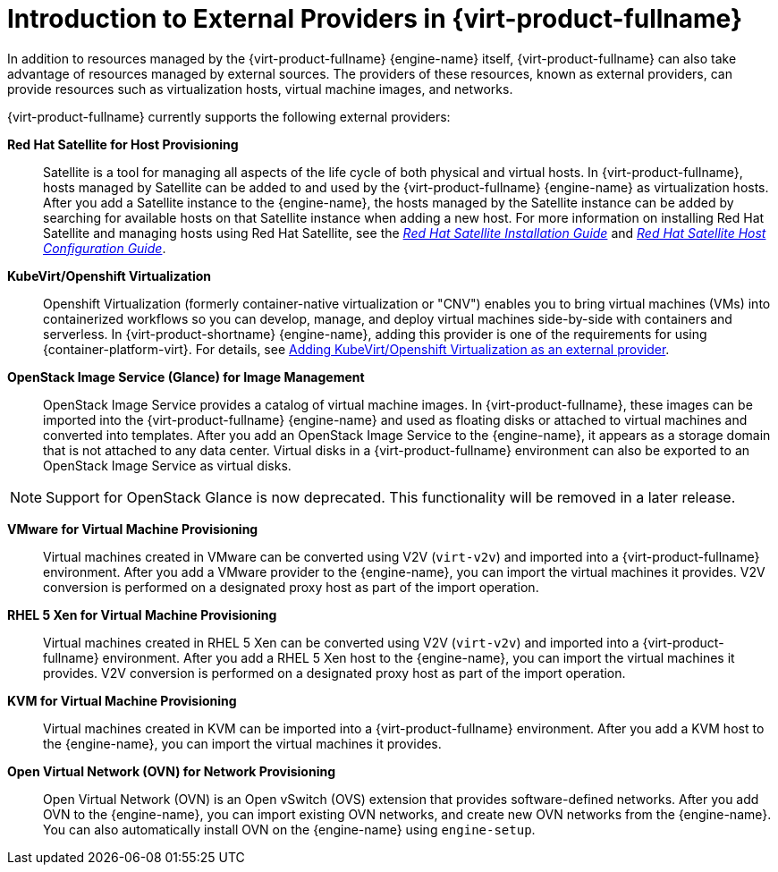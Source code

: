 :_content-type: CONCEPT
[id="Introduction_to_Third_Party_Resource_Providers_in_Red_Hat_Enterprise_Virtualization"]
= Introduction to External Providers in {virt-product-fullname}

In addition to resources managed by the {virt-product-fullname} {engine-name} itself, {virt-product-fullname} can also take advantage of resources managed by external sources. The providers of these resources, known as external providers, can provide resources such as virtualization hosts, virtual machine images, and networks.

{virt-product-fullname} currently supports the following external providers:

*Red Hat Satellite for Host Provisioning*:: Satellite is a tool for managing all aspects of the life cycle of both physical and virtual hosts. In {virt-product-fullname}, hosts managed by Satellite can be added to and used by the {virt-product-fullname} {engine-name} as virtualization hosts. After you add a Satellite instance to the {engine-name}, the hosts managed by the Satellite instance can be added by searching for available hosts on that Satellite instance when adding a new host. For more information on installing Red Hat Satellite and managing hosts using Red Hat Satellite, see the link:https://access.redhat.com/documentation/en-us/red_hat_satellite/6.2/html/installation_guide/[_Red Hat Satellite Installation Guide_] and link:https://access.redhat.com/documentation/en-us/red_hat_satellite/6.2/html/host_configuration_guide/[_Red Hat Satellite Host Configuration Guide_].

[id='providers-kubevirt-openshift-virtualization']
*KubeVirt/Openshift Virtualization*:: Openshift Virtualization (formerly container-native virtualization or "CNV") enables you to bring virtual machines (VMs) into containerized workflows so you can develop, manage, and deploy virtual machines side-by-side with containers and serverless. In {virt-product-shortname} {engine-name}, adding this provider is one of the requirements for using {container-platform-virt}. For details, see xref:proc-adding-kubevirt-openshift-as-an-external-provider_external_providers[Adding KubeVirt/Openshift Virtualization as an external provider].

*OpenStack Image Service (Glance) for Image Management*:: OpenStack Image Service provides a catalog of virtual machine images. In {virt-product-fullname}, these images can be imported into the {virt-product-fullname} {engine-name} and used as floating disks or attached to virtual machines and converted into templates. After you add an OpenStack Image Service to the {engine-name}, it appears as a storage domain that is not attached to any data center. Virtual disks in a {virt-product-fullname} environment can also be exported to an OpenStack Image Service as virtual disks.

[NOTE]
====
Support for OpenStack Glance is now deprecated. This functionality will be removed in a later release.
====

*VMware for Virtual Machine Provisioning*:: Virtual machines created in VMware can be converted using V2V (`virt-v2v`) and imported into a {virt-product-fullname} environment. After you add a VMware provider to the {engine-name}, you can import the virtual machines it provides. V2V conversion is performed on a designated proxy host as part of the import operation.


*RHEL 5 Xen for Virtual Machine Provisioning*:: Virtual machines created in RHEL 5 Xen can be converted using V2V (`virt-v2v`) and imported into a {virt-product-fullname} environment. After you add a RHEL 5 Xen host to the {engine-name}, you can import the virtual machines it provides. V2V conversion is performed on a designated proxy host as part of the import operation.


*KVM for Virtual Machine Provisioning*:: Virtual machines created in KVM can be imported into a {virt-product-fullname} environment. After you add a KVM host to the {engine-name}, you can import the virtual machines it provides.

*Open Virtual Network (OVN) for Network Provisioning*:: Open Virtual Network (OVN) is an Open vSwitch (OVS) extension that provides software-defined networks. After you add OVN to the {engine-name}, you can import existing OVN networks, and create new OVN networks from the {engine-name}. You can also automatically install OVN on the {engine-name} using `engine-setup`.
